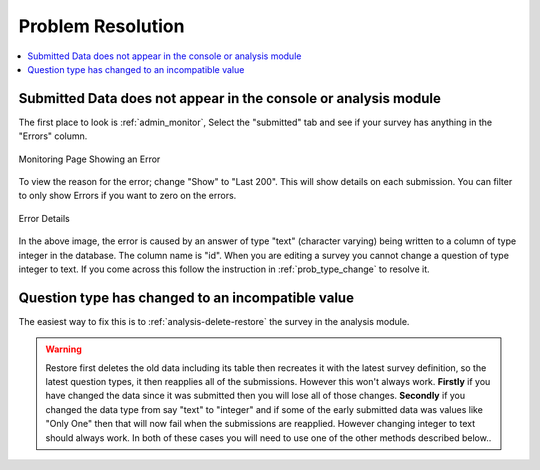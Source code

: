 Problem Resolution
==================

.. contents::
 :local:

Submitted Data does not appear in the console or analysis module
----------------------------------------------------------------

The first place to look is :ref:`admin_monitor`,   Select the "submitted" tab and see if your survey has
anything in the "Errors" column.

.. figure::  _images/prob1.jpg
   :align:   center
   :alt:     The monitoring page showing an error in a submission

   Monitoring Page Showing an Error

To view the reason for the error; change "Show" to "Last 200".  This will show details on each
submission.  You can filter to only show Errors if you want to zero on the errors.

.. figure::  _images/prob2.jpg
   :align:   center
   :alt:     Showing the error details

   Error Details

In the above image, the error is caused by an answer of type "text" (character varying) being written
to a column of type integer in the database.  The column name is "id".  When you are editing a survey you cannot
change a question of type integer to text.  If you come across this follow the instruction in
:ref:`prob_type_change` to resolve it.

.. _prob_type_change:

Question type has changed to an incompatible value
--------------------------------------------------

The easiest way to fix this is to :ref:`analysis-delete-restore` the survey in the analysis module.

.. warning::

    Restore first deletes the old data including its table then recreates it with the latest
    survey definition, so the latest question types, it then reapplies all of the submissions.
    However this won't always work.  **Firstly** if you have changed the data since it was submitted then
    you will lose all of those changes.  **Secondly** if you changed the data type from say "text" to "integer" and
    if some of the early submitted data was values like "Only One" then that will now fail when the submissions
    are reapplied.  However changing integer to text should always work. In both of these cases you will
    need to use one of the other methods described below..

